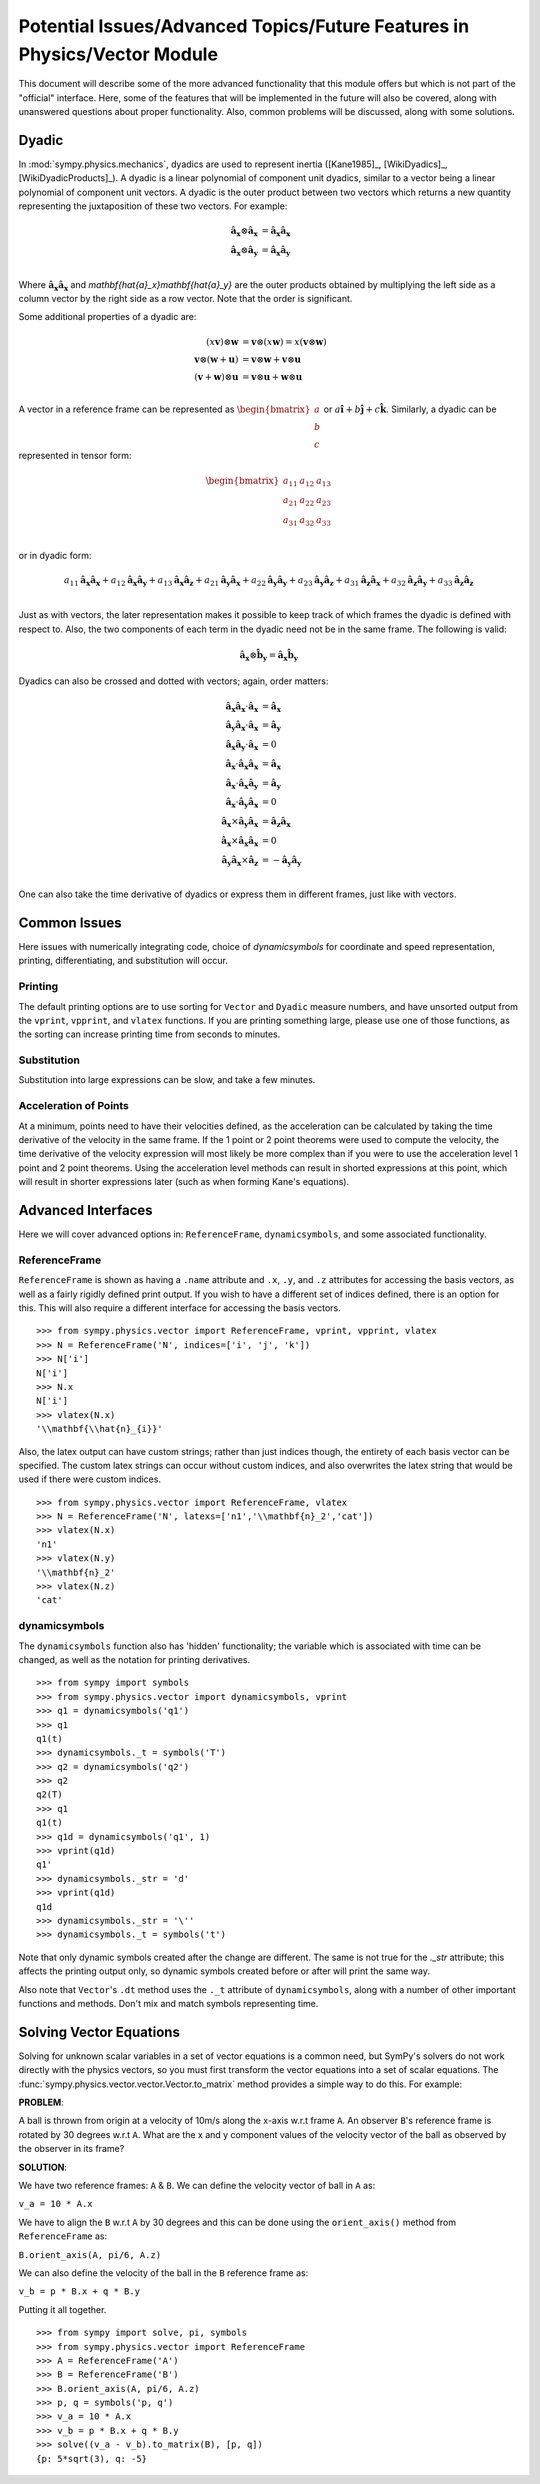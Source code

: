 ============================================================================
Potential Issues/Advanced Topics/Future Features in Physics/Vector Module
============================================================================

This document will describe some of the more advanced functionality that this
module offers but which is not part of the "official" interface. Here, some of
the features that will be implemented in the future will also be covered, along
with unanswered questions about proper functionality. Also, common problems
will be discussed, along with some solutions.

.. _Dyadic:

Dyadic
======

In :mod:`sympy.physics.mechanics`, dyadics are used to represent inertia ([Kane1985]_,
[WikiDyadics]_, [WikiDyadicProducts]_). A dyadic is a linear polynomial of
component unit dyadics, similar to a vector being a linear polynomial of
component unit vectors. A dyadic is the outer product between two vectors which
returns a new quantity representing the juxtaposition of these two vectors. For
example:

.. math::
  \mathbf{\hat{a}_x} \otimes \mathbf{\hat{a}_x} &= \mathbf{\hat{a}_x}
  \mathbf{\hat{a}_x}\\
  \mathbf{\hat{a}_x} \otimes \mathbf{\hat{a}_y} &= \mathbf{\hat{a}_x}
  \mathbf{\hat{a}_y}\\

Where :math:`\mathbf{\hat{a}_x}\mathbf{\hat{a}_x}` and
`\mathbf{\hat{a}_x}\mathbf{\hat{a}_y}` are the outer products obtained by
multiplying the left side as a column vector by the right side as a row vector.
Note that the order is significant.

Some additional properties of a dyadic are:

.. math::
  (x \mathbf{v}) \otimes \mathbf{w} &= \mathbf{v} \otimes (x \mathbf{w}) = x
  (\mathbf{v} \otimes \mathbf{w})\\
  \mathbf{v} \otimes (\mathbf{w} + \mathbf{u}) &= \mathbf{v} \otimes \mathbf{w}
  + \mathbf{v} \otimes \mathbf{u}\\
  (\mathbf{v} + \mathbf{w}) \otimes \mathbf{u} &= \mathbf{v} \otimes \mathbf{u}
  + \mathbf{w} \otimes \mathbf{u}\\

A vector in a reference frame can be represented as
:math:`\begin{bmatrix}a\\b\\c\end{bmatrix}` or :math:`a \mathbf{\hat{i}} + b
\mathbf{\hat{j}} + c \mathbf{\hat{k}}`. Similarly, a dyadic can be represented
in tensor form:

.. math::
  \begin{bmatrix}
  a_{11} & a_{12} & a_{13} \\
  a_{21} & a_{22} & a_{23} \\
  a_{31} & a_{32} & a_{33}
  \end{bmatrix}\\

or in dyadic form:

.. math::
  a_{11} \mathbf{\hat{a}_x}\mathbf{\hat{a}_x} +
  a_{12} \mathbf{\hat{a}_x}\mathbf{\hat{a}_y} +
  a_{13} \mathbf{\hat{a}_x}\mathbf{\hat{a}_z} +
  a_{21} \mathbf{\hat{a}_y}\mathbf{\hat{a}_x} +
  a_{22} \mathbf{\hat{a}_y}\mathbf{\hat{a}_y} +
  a_{23} \mathbf{\hat{a}_y}\mathbf{\hat{a}_z} +
  a_{31} \mathbf{\hat{a}_z}\mathbf{\hat{a}_x} +
  a_{32} \mathbf{\hat{a}_z}\mathbf{\hat{a}_y} +
  a_{33} \mathbf{\hat{a}_z}\mathbf{\hat{a}_z}\\

Just as with vectors, the later representation makes it possible to keep track
of which frames the dyadic is defined with respect to. Also, the two
components of each term in the dyadic need not be in the same frame. The
following is valid:

.. math::
  \mathbf{\hat{a}_x} \otimes \mathbf{\hat{b}_y} = \mathbf{\hat{a}_x}
  \mathbf{\hat{b}_y}

Dyadics can also be crossed and dotted with vectors; again, order matters:

.. math::
  \mathbf{\hat{a}_x}\mathbf{\hat{a}_x} \cdot \mathbf{\hat{a}_x} &=
  \mathbf{\hat{a}_x}\\
  \mathbf{\hat{a}_y}\mathbf{\hat{a}_x} \cdot \mathbf{\hat{a}_x} &=
  \mathbf{\hat{a}_y}\\
  \mathbf{\hat{a}_x}\mathbf{\hat{a}_y} \cdot \mathbf{\hat{a}_x} &= 0\\
  \mathbf{\hat{a}_x} \cdot \mathbf{\hat{a}_x}\mathbf{\hat{a}_x} &=
  \mathbf{\hat{a}_x}\\
  \mathbf{\hat{a}_x} \cdot \mathbf{\hat{a}_x}\mathbf{\hat{a}_y} &=
  \mathbf{\hat{a}_y}\\
  \mathbf{\hat{a}_x} \cdot \mathbf{\hat{a}_y}\mathbf{\hat{a}_x} &= 0\\
  \mathbf{\hat{a}_x} \times \mathbf{\hat{a}_y}\mathbf{\hat{a}_x} &=
  \mathbf{\hat{a}_z}\mathbf{\hat{a}_x}\\
  \mathbf{\hat{a}_x} \times \mathbf{\hat{a}_x}\mathbf{\hat{a}_x} &= 0\\
  \mathbf{\hat{a}_y}\mathbf{\hat{a}_x} \times \mathbf{\hat{a}_z} &=
  - \mathbf{\hat{a}_y}\mathbf{\hat{a}_y}\\

One can also take the time derivative of dyadics or express them in different
frames, just like with vectors.

Common Issues
=============
Here issues with numerically integrating code, choice of `dynamicsymbols` for
coordinate and speed representation, printing, differentiating, and
substitution will occur.

Printing
--------
The default printing options are to use sorting for ``Vector`` and ``Dyadic``
measure numbers, and have unsorted output from the ``vprint``, ``vpprint``, and
``vlatex`` functions. If you are printing something large, please use one of
those functions, as the sorting can increase printing time from seconds to
minutes.

Substitution
------------
Substitution into large expressions can be slow, and take a few minutes.

Acceleration of Points
----------------------
At a minimum, points need to have their velocities defined, as the acceleration
can be calculated by taking the time derivative of the velocity in the same
frame. If the 1 point or 2 point theorems were used to compute the velocity,
the time derivative of the velocity expression will most likely be more complex
than if you were to use the acceleration level 1 point and 2 point theorems.
Using the acceleration level methods can result in shorted expressions at this
point, which will result in shorter expressions later (such as when forming
Kane's equations).


Advanced Interfaces
===================

Here we will cover advanced options in: ``ReferenceFrame``, ``dynamicsymbols``,
and some associated functionality.

ReferenceFrame
--------------
``ReferenceFrame`` is shown as having a ``.name`` attribute and ``.x``, ``.y``,
and ``.z`` attributes for accessing the basis vectors, as well as a fairly
rigidly defined print output. If you wish to have a different set of indices
defined, there is an option for this. This will also require a different
interface for accessing the basis vectors. ::

  >>> from sympy.physics.vector import ReferenceFrame, vprint, vpprint, vlatex
  >>> N = ReferenceFrame('N', indices=['i', 'j', 'k'])
  >>> N['i']
  N['i']
  >>> N.x
  N['i']
  >>> vlatex(N.x)
  '\\mathbf{\\hat{n}_{i}}'

Also, the latex output can have custom strings; rather than just indices
though, the entirety of each basis vector can be specified. The custom latex
strings can occur without custom indices, and also overwrites the latex string
that would be used if there were custom indices. ::

  >>> from sympy.physics.vector import ReferenceFrame, vlatex
  >>> N = ReferenceFrame('N', latexs=['n1','\\mathbf{n}_2','cat'])
  >>> vlatex(N.x)
  'n1'
  >>> vlatex(N.y)
  '\\mathbf{n}_2'
  >>> vlatex(N.z)
  'cat'



dynamicsymbols
--------------
The ``dynamicsymbols`` function also has 'hidden' functionality; the variable
which is associated with time can be changed, as well as the notation for
printing derivatives. ::

  >>> from sympy import symbols
  >>> from sympy.physics.vector import dynamicsymbols, vprint
  >>> q1 = dynamicsymbols('q1')
  >>> q1
  q1(t)
  >>> dynamicsymbols._t = symbols('T')
  >>> q2 = dynamicsymbols('q2')
  >>> q2
  q2(T)
  >>> q1
  q1(t)
  >>> q1d = dynamicsymbols('q1', 1)
  >>> vprint(q1d)
  q1'
  >>> dynamicsymbols._str = 'd'
  >>> vprint(q1d)
  q1d
  >>> dynamicsymbols._str = '\''
  >>> dynamicsymbols._t = symbols('t')


Note that only dynamic symbols created after the change are different. The same
is not true for the `._str` attribute; this affects the printing output only,
so dynamic symbols created before or after will print the same way.

Also note that ``Vector``'s ``.dt`` method uses the ``._t`` attribute of
``dynamicsymbols``, along with a number of other important functions and
methods. Don't mix and match symbols representing time.



Solving Vector Equations
========================
Solving for unknown scalar variables in a set of vector equations is a common need, but 
SymPy's solvers do not work directly with the physics vectors, so you must first transform
the vector equations into a set of scalar equations.
The :func:`sympy.physics.vector.vector.Vector.to_matrix` method provides a simple way to do this. For example:

**PROBLEM**:

A ball is thrown from origin at a velocity of 10m/s along the x-axis w.r.t frame ``A``.
An observer ``B``'s reference frame is rotated by 30 degrees w.r.t ``A``.
What are the x and y component values of the velocity vector of the ball as 
observed by the observer in its frame?

**SOLUTION**:

We have two reference frames: ``A`` & ``B``.
We can define the velocity vector of ball in ``A`` as:

``v_a = 10 * A.x``

We have to align the ``B`` w.r.t ``A`` by 30 degrees and this can be done using the ``orient_axis()``
method from ``ReferenceFrame`` as:

``B.orient_axis(A, pi/6, A.z)``

We can also define the velocity of the ball in the ``B`` reference frame as:

``v_b = p * B.x + q * B.y``

Putting it all together. ::

  >>> from sympy import solve, pi, symbols
  >>> from sympy.physics.vector import ReferenceFrame
  >>> A = ReferenceFrame('A')
  >>> B = ReferenceFrame('B')
  >>> B.orient_axis(A, pi/6, A.z)
  >>> p, q = symbols('p, q')
  >>> v_a = 10 * A.x
  >>> v_b = p * B.x + q * B.y
  >>> solve((v_a - v_b).to_matrix(B), [p, q])
  {p: 5*sqrt(3), q: -5}